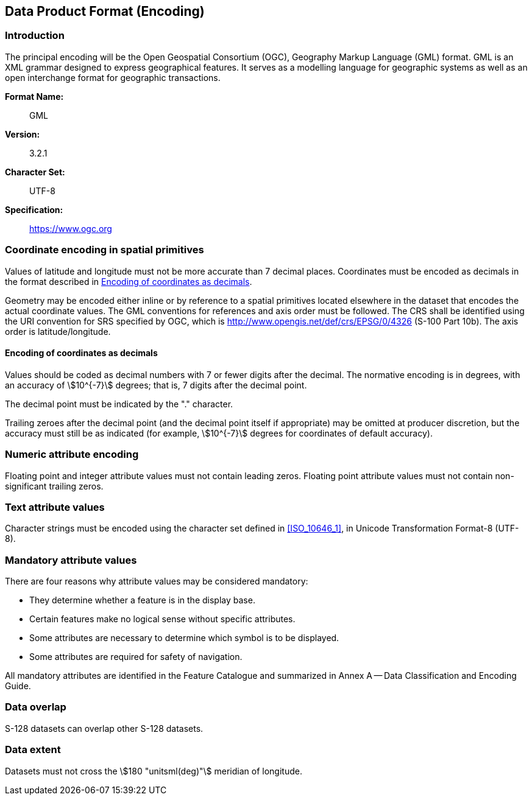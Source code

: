 
[[sec_10]]
== Data Product Format (Encoding)

[[sec_10.1]]
=== Introduction

The principal encoding will be the Open Geospatial Consortium (OGC),
Geography Markup Language (GML) format. GML is an XML grammar designed
to express geographical features. It serves as a modelling language
for geographic systems as well as an open interchange format for geographic
transactions.

*Format Name:*::   GML
*Version:*::       3.2.1
*Character Set:*:: UTF-8
*Specification:*:: https://www.ogc.org/[https://www.ogc.org]

[[sec_10.2]]
=== Coordinate encoding in spatial primitives

Values of latitude and longitude must not be more accurate than 7
decimal places. Coordinates must be encoded as decimals in the format
described in <<sec_10.2.1>>.

Geometry may be encoded either inline or by reference to a spatial
primitives located elsewhere in the dataset that encodes the actual
coordinate values. The GML conventions for references and axis order
must be followed. The CRS shall be identified using the URI convention
for SRS specified by OGC, which is http://www.opengis.net/def/crs/EPSG/0/4326
(S-100 Part 10b). The axis order is latitude/longitude.

[[sec_10.2.1]]
==== Encoding of coordinates as decimals

Values should be coded as decimal numbers with 7 or fewer digits after
the decimal. The normative encoding is in degrees, with an accuracy
of stem:[10^{-7}] degrees; that is, 7 digits after the decimal point.

The decimal point must be indicated by the "." character.

Trailing zeroes after the decimal point (and the decimal point itself
if appropriate) may be omitted at producer discretion, but the accuracy
must still be as indicated (for example, stem:[10^{-7}] degrees for
coordinates of default accuracy).

[[sec_10.3]]
=== Numeric attribute encoding

Floating point and integer attribute values must not contain leading
zeros. Floating point attribute values must not contain non-significant
trailing zeros.

[[sec_10.4]]
=== Text attribute values

Character strings must be encoded using the character set defined
in <<ISO_10646_1>>, in Unicode Transformation Format-8 (UTF-8).

[[sec_10.5]]
=== Mandatory attribute values

There are four reasons why attribute values may be considered mandatory:

* They determine whether a feature is in the display base.
* Certain features make no logical sense without specific attributes.
* Some attributes are necessary to determine which symbol is to be
displayed.
* Some attributes are required for safety of navigation.

All mandatory attributes are identified in the Feature Catalogue and
summarized in Annex A -- Data Classification and Encoding Guide.

[[sec_10.6]]
=== Data overlap

S-128 datasets can overlap other S-128 datasets.

[[sec_10.7]]
=== Data extent

Datasets must not cross the stem:[180 "unitsml(deg)"] meridian of
longitude.
